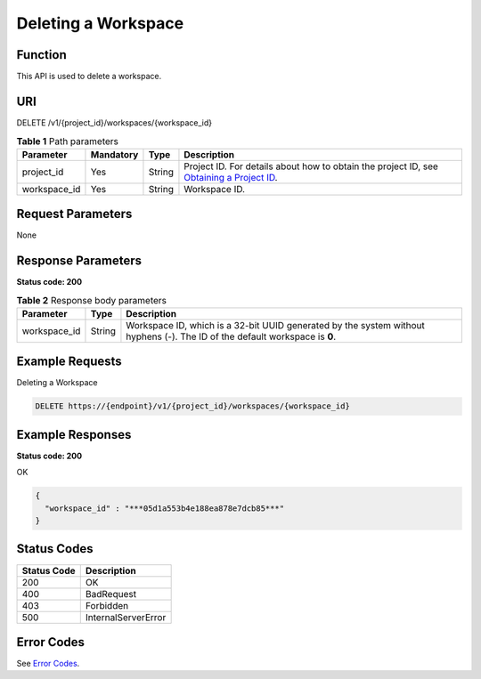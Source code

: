 Deleting a Workspace
====================

Function
--------

This API is used to delete a workspace.

URI
---

DELETE /v1/{project_id}/workspaces/{workspace_id}

.. table:: **Table 1** Path parameters

   +--------------+-----------+--------+---------------------------------------------------------------------------------------------------------------------------------------------------------+
   | Parameter    | Mandatory | Type   | Description                                                                                                                                             |
   +==============+===========+========+=========================================================================================================================================================+
   | project_id   | Yes       | String | Project ID. For details about how to obtain the project ID, see `Obtaining a Project ID <../common_parameters/obtaining_a_project_id_and_name.html>`__. |
   +--------------+-----------+--------+---------------------------------------------------------------------------------------------------------------------------------------------------------+
   | workspace_id | Yes       | String | Workspace ID.                                                                                                                                           |
   +--------------+-----------+--------+---------------------------------------------------------------------------------------------------------------------------------------------------------+

Request Parameters
------------------

None

Response Parameters
-------------------

**Status code: 200**



.. _DeleteWorkspaceresponseworkspaceIdResp:

.. table:: **Table 2** Response body parameters

   +--------------+--------+-----------------------------------------------------------------------------------------------------------------------------+
   | Parameter    | Type   | Description                                                                                                                 |
   +==============+========+=============================================================================================================================+
   | workspace_id | String | Workspace ID, which is a 32-bit UUID generated by the system without hyphens (-). The ID of the default workspace is **0**. |
   +--------------+--------+-----------------------------------------------------------------------------------------------------------------------------+

Example Requests
----------------

Deleting a Workspace

.. code-block::

   DELETE https://{endpoint}/v1/{project_id}/workspaces/{workspace_id}

Example Responses
-----------------

**Status code: 200**

OK

.. code-block::

   {
     "workspace_id" : "***05d1a553b4e188ea878e7dcb85***"
   }

Status Codes
------------



.. _DeleteWorkspacestatuscode:

=========== ===================
Status Code Description
=========== ===================
200         OK
400         BadRequest
403         Forbidden
500         InternalServerError
=========== ===================

Error Codes
-----------

See `Error Codes <../common_parameters/error_codes.html>`__.



